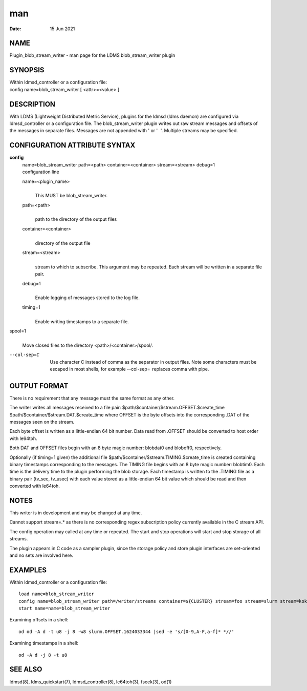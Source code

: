 ===
man
===

:Date:   15 Jun 2021

NAME
====

Plugin_blob_stream_writer - man page for the LDMS blob_stream_writer
plugin

SYNOPSIS
========

| Within ldmsd_controller or a configuration file:
| config name=blob_stream_writer [ <attr>=<value> ]

DESCRIPTION
===========

With LDMS (Lightweight Distributed Metric Service), plugins for the
ldmsd (ldms daemon) are configured via ldmsd_controller or a
configuration file. The blob_stream_writer plugin writes out raw stream
messages and offsets of the messages in separate files. Messages are not
appended with ' or ' '. Multiple streams may be specified.

CONFIGURATION ATTRIBUTE SYNTAX
==============================

**config**
   | name=blob_stream_writer path=<path> container=<container>
     stream=<stream> debug=1
   | configuration line

   name=<plugin_name>
      | 
      | This MUST be blob_stream_writer.

   path=<path>
      | 
      | path to the directory of the output files

   container=<container>
      | 
      | directory of the output file

   stream=<stream>
      | 
      | stream to which to subscribe. This argument may be repeated.
        Each stream will be written in a separate file pair.

   debug=1
      | 
      | Enable logging of messages stored to the log file.

   timing=1
      | 
      | Enable writing timestamps to a separate file.

spool=1
   | 
   | Move closed files to the directory <path>/<container>/spool/.

--col-sep=C
   | 
   | Use character C instead of comma as the separator in output files.
     Note some characters must be escaped in most shells, for example
     --col-sep=  replaces comma with pipe.

OUTPUT FORMAT
=============

There is no requirement that any message must the same format as any
other.

The writer writes all messages received to a file pair:
$path/$container/$stream.OFFSET.$create_time
$path/$container/$stream.DAT.$create_time where OFFSET is the byte
offsets into the corresponding .DAT of the messages seen on the stream.

Each byte offset is written as a little-endian 64 bit number. Data read
from .OFFSET should be converted to host order with le64toh.

Both DAT and OFFSET files begin with an 8 byte magic number: blobdat\0
and bloboff\0, respectively.

Optionally (if timing=1 given) the additional file
$path/$container/$stream.TIMING.$create_time is created containing
binary timestamps corresponding to the messages. The TIMING file begins
with an 8 byte magic number: blobtim\0. Each time is the delivery time
to the plugin performing the blob storage. Each timestamp is written to
the .TIMING file as a binary pair (tv_sec, tv_usec) with each value
stored as a little-endian 64 bit value which should be read and then
converted with le64toh.

NOTES
=====

This writer is in development and may be changed at any time.

Cannot support stream=.\* as there is no corresponding regex
subscription policy currently available in the C stream API.

The config operation may called at any time or repeated. The start and
stop operations will start and stop storage of all streams.

The plugin appears in C code as a sampler plugin, since the storage
policy and store plugin interfaces are set-oriented and no sets are
involved here.

EXAMPLES
========

Within ldmsd_controller or a configuration file:

::

   load name=blob_stream_writer
   config name=blob_stream_writer path=/writer/streams container=${CLUSTER} stream=foo stream=slurm stream=kokkos
   start name=name=blob_stream_writer

Examining offsets in a shell:

::

   od od -A d -t u8 -j 8 -w8 slurm.OFFSET.1624033344 |sed -e 's/[0-9,A-F,a-f]* *//'

Examining timestamps in a shell:

::

   od -A d -j 8 -t u8

SEE ALSO
========

ldmsd(8), ldms_quickstart(7), ldmsd_controller(8), le64toh(3), fseek(3),
od(1)
